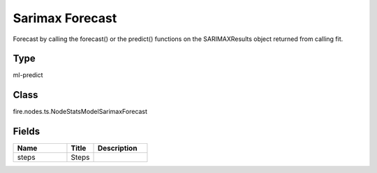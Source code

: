 Sarimax Forecast
=========== 

Forecast by calling the forecast() or the predict() functions on the SARIMAXResults object returned from calling fit.

Type
--------- 

ml-predict

Class
--------- 

fire.nodes.ts.NodeStatsModelSarimaxForecast

Fields
--------- 

.. list-table::
      :widths: 10 5 10
      :header-rows: 1

      * - Name
        - Title
        - Description
      * - steps
        - Steps
        - 




